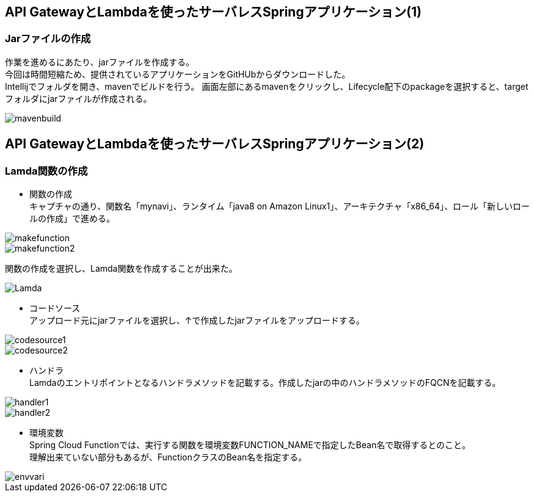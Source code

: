 == API GatewayとLambdaを使ったサーバレスSpringアプリケーション(1)

=== Jarファイルの作成
作業を進めるにあたり、jarファイルを作成する。 +
今回は時間短縮ため、提供されているアプリケーションをGitHUbからダウンロードした。 +
Intellijでフォルダを開き、mavenでビルドを行う。
画面左部にあるmavenをクリックし、Lifecycle配下のpackageを選択すると、targetフォルダにjarファイルが作成される。

image::../images/mavenbuild.JPG[]

== API GatewayとLambdaを使ったサーバレスSpringアプリケーション(2)

=== Lamda関数の作成
* 関数の作成 +
キャプチャの通り、関数名「mynavi」、ランタイム「java8 on Amazon Linux1」、アーキテクチャ「x86_64」、ロール「新しいロールの作成」で進める。

image::../images/makefunction.JPG[]

image::../images/makefunction2.JPG[]

関数の作成を選択し、Lamda関数を作成することが出来た。

image::../images/Lamda.JPG[]

* コードソース +
アップロード元にjarファイルを選択し、↑で作成したjarファイルをアップロードする。

image::../images/codesource1.JPG[]

image::../images/codesource2.JPG[]

* ハンドラ +
Lamdaのエントリポイントとなるハンドラメソッドを記載する。作成したjarの中のハンドラメソッドのFQCNを記載する。

image::../images/handler1.JPG[]

image::../images/handler2.JPG[]

* 環境変数 +
Spring Cloud Functionでは、実行する関数を環境変数FUNCTION_NAMEで指定したBean名で取得するとのこと。 +
理解出来ていない部分もあるが、FunctionクラスのBean名を指定する。

image::../images/envvari.JPG[]



